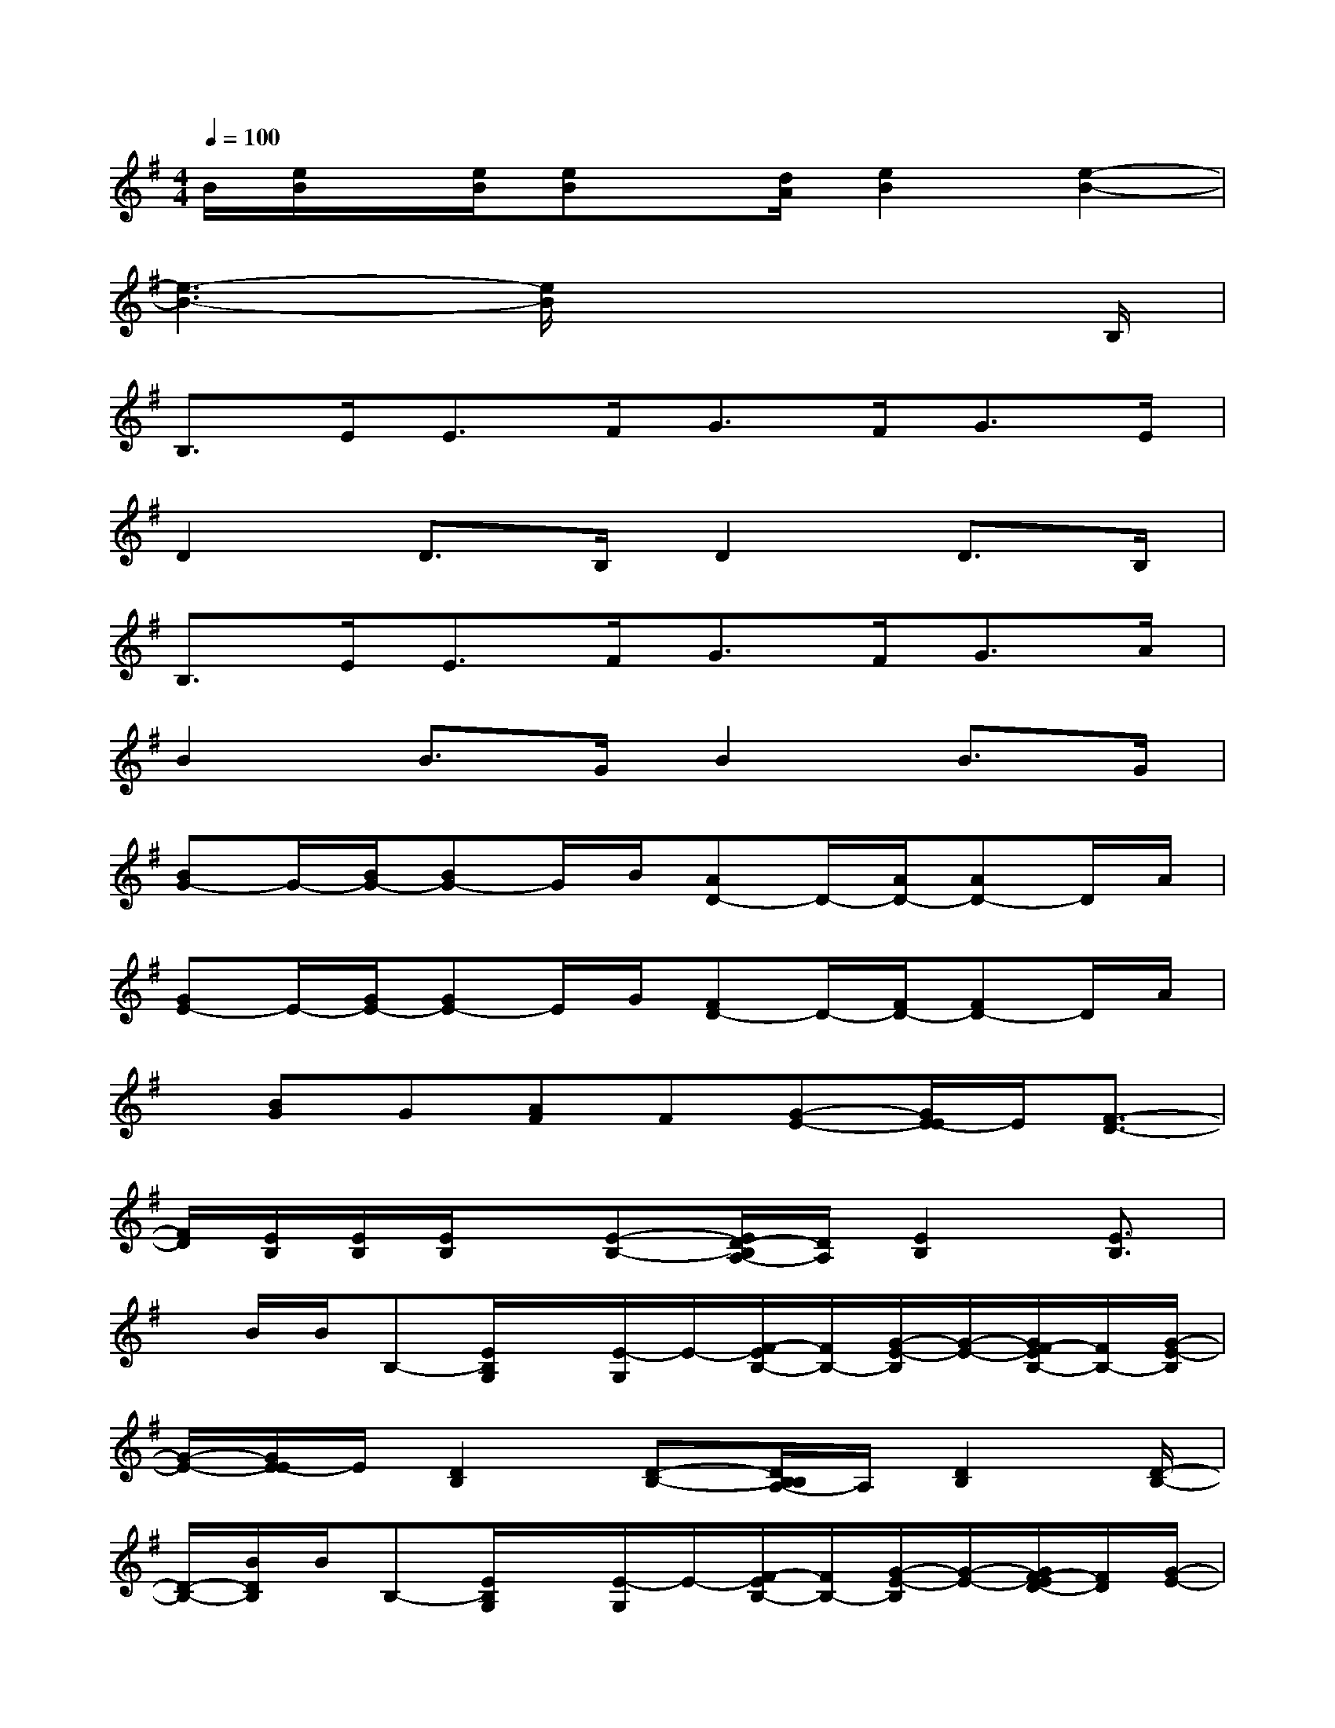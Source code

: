 X:1
T:
M:4/4
L:1/8
Q:1/4=100
K:G%1sharps
V:1
B/2[e/2B/2]x/2[e/2B/2][eB]x/2[d/2A/2][e2B2][e2-B2-]|
[e3-B3-][e/2B/2]x4B,/2|
B,>EE>FG>FG>E|
D2D>B,D2D>B,|
B,>EE>FG>FG>A|
B2B>GB2B>G|
[BG-]G/2-[B/2G/2-][BG-]G/2B/2[AD-]D/2-[A/2D/2-][AD-]D/2A/2|
[GE-]E/2-[G/2E/2-][GE-]E/2G/2[FD-]D/2-[F/2D/2-][FD-]D/2A/2|
x/2[BG]G[AF]F[G-E-][G/2E/2-E/2]E/2[F3/2-D3/2-]|
[F/2D/2][E/2B,/2][E/2B,/2][E/2B,/2]x/2[E-B,-][E/2D/2-B,/2A,/2-][D/2A,/2][E2B,2][E3/2B,3/2]|
x/2B/2B/2B,-[E/2B,/2G,/2]x/2[E/2-G,/2]E/2-[F/2-E/2B,/2-][F/2B,/2-][G/2-E/2-B,/2][G/2-E/2-][G/2F/2-E/2B,/2-][F/2B,/2-][G/2-E/2-B,/2]|
[G/2-E/2-][G/2E/2-E/2]E/2[D2B,2][D-B,-][D/2B,/2B,/2A,/2-]A,/2[D2B,2][D/2-B,/2-]|
[D/2-B,/2-][B/2D/2B,/2]B/2B,-[E/2B,/2G,/2]x/2[E/2-G,/2]E/2-[F/2-E/2B,/2-][F/2B,/2-][G/2-E/2-B,/2][G/2-E/2-][G/2F/2-E/2D/2-][F/2D/2][G/2-E/2-]|
[G/2-E/2-][A/2-G/2F/2-E/2][A/2F/2][B2G2][B-G-][B/2G/2G/2]x/2[B2G2][B/2-G/2-]|
[BG]B/2[B3/2G3/2-][B/2G/2-][B3/2G3/2]G/2[A3/2D3/2-][A/2D/2-][A/2-D/2-]|
[AD-][F/2-D/2][G/2F/2E/2-][G/2E/2-]E/2-[G/2E/2-][G3/2E3/2]E/2[F2D2-][F/2-D/2-]